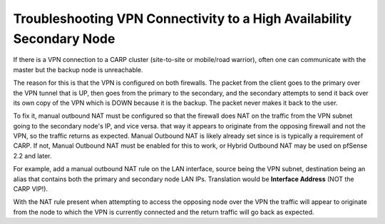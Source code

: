Troubleshooting VPN Connectivity to a High Availability Secondary Node
======================================================================

If there is a VPN connection to a CARP cluster (site-to-site or
mobile/road warrior), often one can communicate with the master but the
backup node is unreachable.

The reason for this is that the VPN is configured on both firewalls. The
packet from the client goes to the primary over the VPN tunnel that is
UP, then goes from the primary to the secondary, and the secondary
attempts to send it back over its own copy of the VPN which is DOWN
because it is the backup. The packet never makes it back to the user.

To fix it, manual outbound NAT must be configured so that the firewall
does NAT on the traffic from the VPN subnet going to the secondary
node's IP, and vice versa. that way it appears to originate from the
opposing firewall and not the VPN, so the traffic returns as expected.
Manual Outbound NAT is likely already set since is is typically a
requirement of CARP. If not, Manual Outbound NAT must be enabled for
this to work, or Hybrid Outbound NAT may be used on pfSense 2.2 and
later.

For example, add a manual outbound NAT rule on the LAN interface, source
being the VPN subnet, destination being an alias that contains both the
primary and secondary node LAN IPs. Translation would be **Interface
Address** (NOT the CARP VIP!).

With the NAT rule present when attempting to access the opposing node
over the VPN the traffic will appear to originate from the node to which
the VPN is currently connected and the return traffic will go back as
expected.

